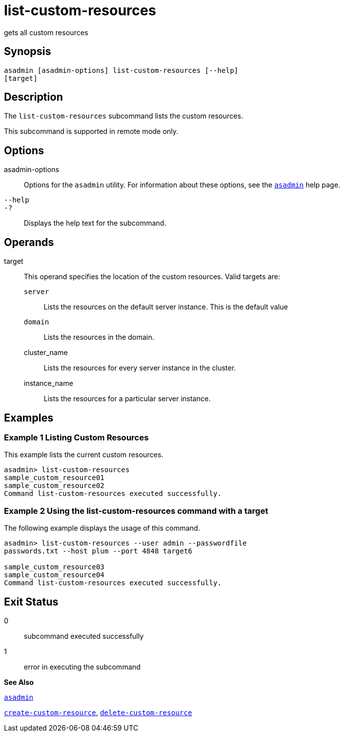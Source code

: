 [[list-custom-resources]]
= list-custom-resources

gets all custom resources

[[synopsis]]
== Synopsis

[source,shell]
----
asadmin [asadmin-options] list-custom-resources [--help] 
[target]
----

[[description]]
== Description

The `list-custom-resources` subcommand lists the custom resources.

This subcommand is supported in remote mode only.

[[options]]
== Options

asadmin-options::
  Options for the `asadmin` utility. For information about these options, see the xref:asadmin.adoc#asadmin[`asadmin`] help page.
`--help`::
`-?`::
  Displays the help text for the subcommand.

[[operands]]
== Operands

target::
  This operand specifies the location of the custom resources. Valid targets are: +
  `server`;;
    Lists the resources on the default server instance. This is the default value
  `domain`;;
    Lists the resources in the domain.
  cluster_name;;
    Lists the resources for every server instance in the cluster.
  instance_name;;
    Lists the resources for a particular server instance.

[[examples]]
== Examples

[[example-1]]
=== Example 1 Listing Custom Resources

This example lists the current custom resources.

[source,shell]
----
asadmin> list-custom-resources
sample_custom_resource01
sample_custom_resource02
Command list-custom-resources executed successfully.
----

[[example-2]]
=== Example 2 Using the list-custom-resources command with a target

The following example displays the usage of this command.

[source,shell]
----
asadmin> list-custom-resources --user admin --passwordfile 
passwords.txt --host plum --port 4848 target6 

sample_custom_resource03
sample_custom_resource04
Command list-custom-resources executed successfully.
----

[[exit-status]]
== Exit Status

0::
  subcommand executed successfully
1::
  error in executing the subcommand

*See Also*

xref:asadmin.adoc#asadmin[`asadmin`]

xref:create-custom-resource.adoc#create-custom-resource[`create-custom-resource`], xref:delete-custom-resource.adoc#delete-custom-resource[`delete-custom-resource`]


